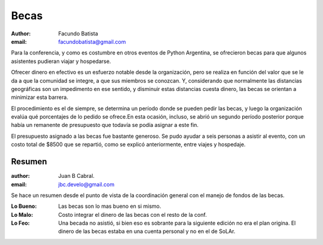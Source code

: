 =====
Becas
=====

:author: Facundo Batista
:email: facundobatista@gmail.com

Para la conferencia, y como es costumbre en otros eventos de Python
Argentina, se ofrecieron becas para que algunos asistentes pudieran
viajar y hospedarse.

Ofrecer dinero en efectivo es un esfuerzo notable desde la
organización, pero se realiza en función del valor que se le da a que
la comunidad se integre, a que sus miembros se conozcan. Y,
considerando que normalmente las distancias geográficas son un
impedimento en ese sentido, y disminuir estas distancias cuesta
dinero, las becas se orientan a minimizar esta barrera.

El procedimiento es el de siempre, se determina un período donde se
pueden pedir las becas, y luego la organización evalúa qué porcentajes
de lo pedido se ofrece.En esta ocasión, incluso, se abrió un segundo
período posterior porque había un remanente de presupuesto que todavía
se podía asignar a este fin.

El presupuesto asignado a las becas fue bastante generoso. Se pudo
ayudar a seis personas a asistir al evento, con un costo total de
$8500 que se repartió, como se explicó anteriormente, entre viajes y
hospedaje.


Resumen
-------

:author: Juan B Cabral.
:email: jbc.develo@gmail.com

Se hace un resumen desde el punto de vista de la coordinación general con el
manejo de fondos de las becas.

:Lo Bueno: Las becas son lo mas bueno en si mismo.
:Lo Malo: Costo integrar el dinero de las becas con el resto de la conf.
:Lo Feo: Una becada no asistió, si bien eso es sobrante para la siguiente
         edición no era el plan origina. El dinero de las becas estaba en una
         cuenta personal y no en el de SoLAr.
